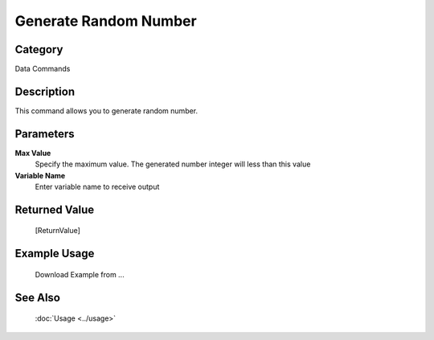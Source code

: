 Generate Random Number
======================

Category
--------
Data Commands

Description
-----------

This command allows you to generate random number.

Parameters
----------

**Max Value**
	Specify the maximum value. The generated number integer will less than this value

**Variable Name**
	Enter variable name to receive output



Returned Value
--------------
	[ReturnValue]

Example Usage
-------------

	Download Example from ...

See Also
--------
	:doc:`Usage <../usage>`
	

